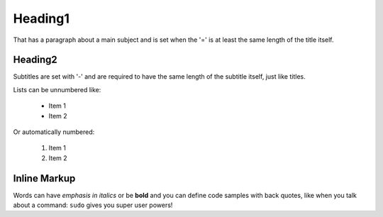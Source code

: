 

Heading1
===============
That has a paragraph about a main subject and is set when the '='
is at least the same length of the title itself.

Heading2
----------------
Subtitles are set with '-' and are required to have the same length 
of the subtitle itself, just like titles.

Lists can be unnumbered like:

 * Item 1
 * Item 2

Or automatically numbered:

 #. Item 1
 #. Item 2

Inline Markup
-------------
Words can have *emphasis in italics* or be **bold** and you can define
code samples with back quotes, like when you talk about a command: ``sudo`` 
gives you super user powers! 